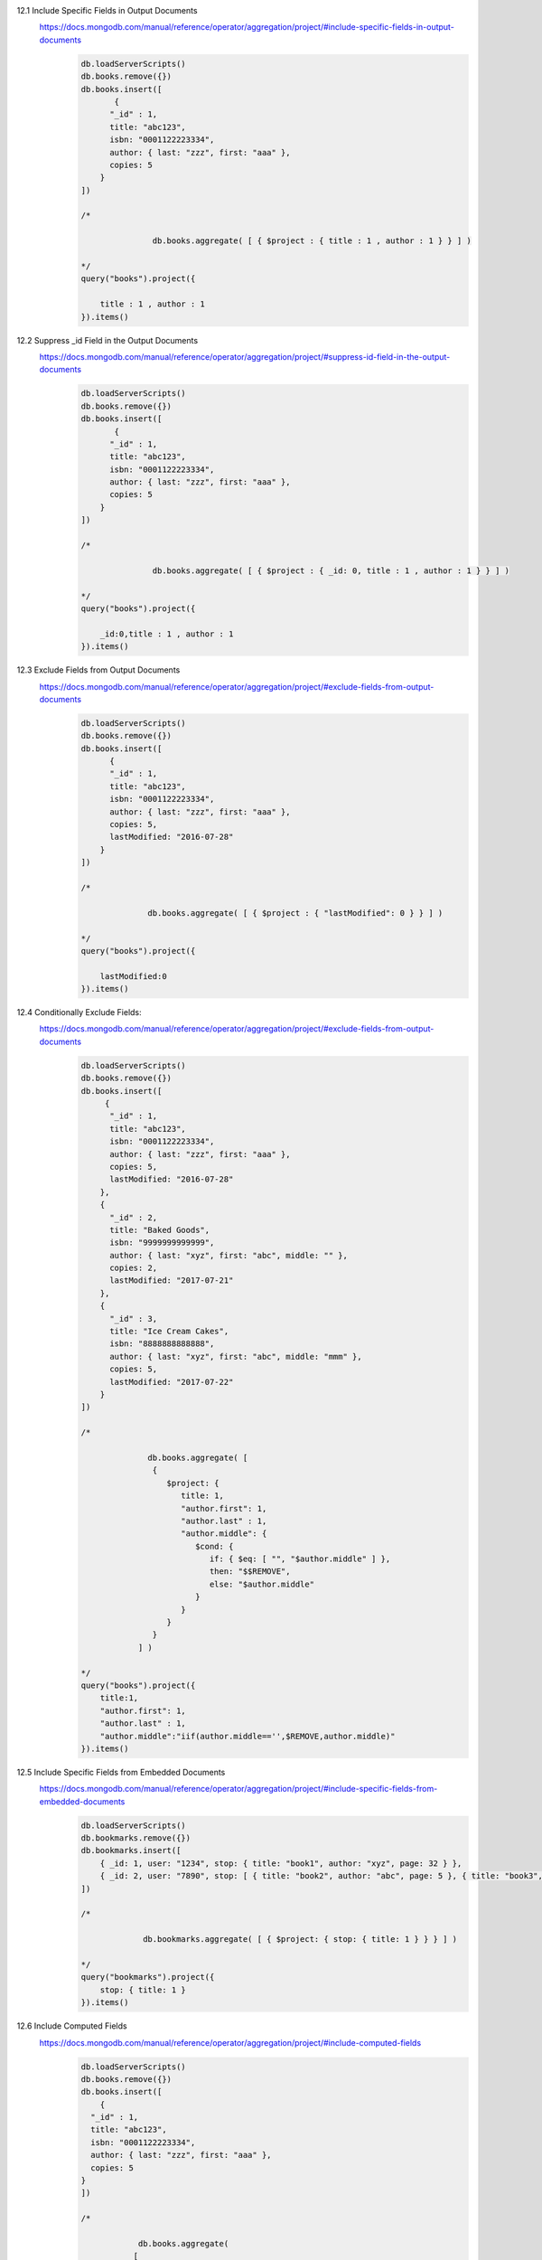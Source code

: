12.1 Include Specific Fields in Output Documents
    https://docs.mongodb.com/manual/reference/operator/aggregation/project/#include-specific-fields-in-output-documents
        .. code-block::

            db.loadServerScripts()
            db.books.remove({})
            db.books.insert([
                   {
                  "_id" : 1,
                  title: "abc123",
                  isbn: "0001122223334",
                  author: { last: "zzz", first: "aaa" },
                  copies: 5
                }
            ])

            /*

                           db.books.aggregate( [ { $project : { title : 1 , author : 1 } } ] )

            */
            query("books").project({

                title : 1 , author : 1
            }).items()

12.2 Suppress _id Field in the Output Documents
    https://docs.mongodb.com/manual/reference/operator/aggregation/project/#suppress-id-field-in-the-output-documents
        .. code-block::

            db.loadServerScripts()
            db.books.remove({})
            db.books.insert([
                   {
                  "_id" : 1,
                  title: "abc123",
                  isbn: "0001122223334",
                  author: { last: "zzz", first: "aaa" },
                  copies: 5
                }
            ])

            /*

                           db.books.aggregate( [ { $project : { _id: 0, title : 1 , author : 1 } } ] )

            */
            query("books").project({

                _id:0,title : 1 , author : 1
            }).items()

12.3 Exclude Fields from Output Documents
    https://docs.mongodb.com/manual/reference/operator/aggregation/project/#exclude-fields-from-output-documents
        .. code-block::

            db.loadServerScripts()
            db.books.remove({})
            db.books.insert([
                  {
                  "_id" : 1,
                  title: "abc123",
                  isbn: "0001122223334",
                  author: { last: "zzz", first: "aaa" },
                  copies: 5,
                  lastModified: "2016-07-28"
                }
            ])

            /*

                          db.books.aggregate( [ { $project : { "lastModified": 0 } } ] )

            */
            query("books").project({

                lastModified:0
            }).items()

12.4 Conditionally Exclude Fields:
        https://docs.mongodb.com/manual/reference/operator/aggregation/project/#exclude-fields-from-output-documents
            .. code-block::

                db.loadServerScripts()
                db.books.remove({})
                db.books.insert([
                     {
                      "_id" : 1,
                      title: "abc123",
                      isbn: "0001122223334",
                      author: { last: "zzz", first: "aaa" },
                      copies: 5,
                      lastModified: "2016-07-28"
                    },
                    {
                      "_id" : 2,
                      title: "Baked Goods",
                      isbn: "9999999999999",
                      author: { last: "xyz", first: "abc", middle: "" },
                      copies: 2,
                      lastModified: "2017-07-21"
                    },
                    {
                      "_id" : 3,
                      title: "Ice Cream Cakes",
                      isbn: "8888888888888",
                      author: { last: "xyz", first: "abc", middle: "mmm" },
                      copies: 5,
                      lastModified: "2017-07-22"
                    }
                ])

                /*

                              db.books.aggregate( [
                               {
                                  $project: {
                                     title: 1,
                                     "author.first": 1,
                                     "author.last" : 1,
                                     "author.middle": {
                                        $cond: {
                                           if: { $eq: [ "", "$author.middle" ] },
                                           then: "$$REMOVE",
                                           else: "$author.middle"
                                        }
                                     }
                                  }
                               }
                            ] )

                */
                query("books").project({
                    title:1,
                    "author.first": 1,
                    "author.last" : 1,
                    "author.middle":"iif(author.middle=='',$REMOVE,author.middle)"
                }).items()

12.5 Include Specific Fields from Embedded Documents
        https://docs.mongodb.com/manual/reference/operator/aggregation/project/#include-specific-fields-from-embedded-documents
            .. code-block::

                db.loadServerScripts()
                db.bookmarks.remove({})
                db.bookmarks.insert([
                    { _id: 1, user: "1234", stop: { title: "book1", author: "xyz", page: 32 } },
                    { _id: 2, user: "7890", stop: [ { title: "book2", author: "abc", page: 5 }, { title: "book3", author: "ijk", page: 100 } ] }
                ])

                /*

                             db.bookmarks.aggregate( [ { $project: { stop: { title: 1 } } } ] )

                */
                query("bookmarks").project({
                    stop: { title: 1 }
                }).items()

12.6 Include Computed Fields
        https://docs.mongodb.com/manual/reference/operator/aggregation/project/#include-computed-fields
            .. code-block::

                db.loadServerScripts()
                db.books.remove({})
                db.books.insert([
                    {
                  "_id" : 1,
                  title: "abc123",
                  isbn: "0001122223334",
                  author: { last: "zzz", first: "aaa" },
                  copies: 5
                }
                ])

                /*

                            db.books.aggregate(
                           [
                              {
                                 $project: {
                                    title: 1,
                                    isbn: {
                                       prefix: { $substr: [ "$isbn", 0, 3 ] },
                                       group: { $substr: [ "$isbn", 3, 2 ] },
                                       publisher: { $substr: [ "$isbn", 5, 4 ] },
                                       title: { $substr: [ "$isbn", 9, 3 ] },
                                       checkDigit: { $substr: [ "$isbn", 12, 1] }
                                    },
                                    lastName: "$author.last",
                                    copiesSold: "$copies"
                                 }
                              }
                           ]
                        )

                */
                query("books").project({
                    title: 1,
                    isbn:{
                        prefix:"substr(isbn,0,3)",
                        group:"substr(isbn, 3, 2)",
                        publisher:"substr(isbn,5,4)",
                        title:'substr(isbn, 9, 3)',
                        checkDigit:"substr(isbn,12,1)",
                        lastName:"author.last",
                        copiesSold:"copies"
                    }
                }).items()

12.7 Project New Array Fields:
    https://docs.mongodb.com/manual/reference/operator/aggregation/project/#project-new-array-fields
        .. code-block::

            db.loadServerScripts()
            db.test.remove({})
            db.test.insert([
               { "_id" : ObjectId("55ad167f320c6be244eb3b95"), "x" : 1, "y" : 1 }
            ])

            /*

                       db.test.aggregate( [ { $project: { myArray: [ "$x", "$y" ] } } ] )

            */
            query("test").project({
                myArray: ["x","y"]
            }).items()